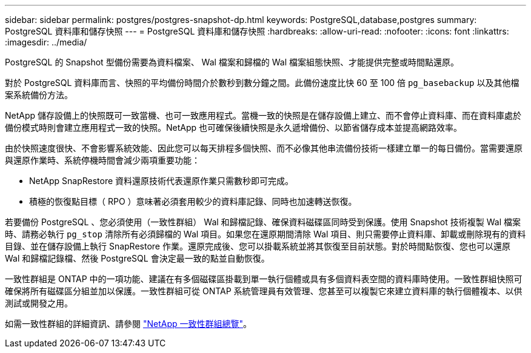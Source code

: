 ---
sidebar: sidebar 
permalink: postgres/postgres-snapshot-dp.html 
keywords: PostgreSQL,database,postgres 
summary: PostgreSQL 資料庫和儲存快照 
---
= PostgreSQL 資料庫和儲存快照
:hardbreaks:
:allow-uri-read: 
:nofooter: 
:icons: font
:linkattrs: 
:imagesdir: ../media/


[role="lead"]
PostgreSQL 的 Snapshot 型備份需要為資料檔案、 Wal 檔案和歸檔的 Wal 檔案組態快照、才能提供完整或時間點還原。

對於 PostgreSQL 資料庫而言、快照的平均備份時間介於數秒到數分鐘之間。此備份速度比快 60 至 100 倍 `pg_basebackup` 以及其他檔案系統備份方法。

NetApp 儲存設備上的快照既可一致當機、也可一致應用程式。當機一致的快照是在儲存設備上建立、而不會停止資料庫、而在資料庫處於備份模式時則會建立應用程式一致的快照。NetApp 也可確保後續快照是永久遞增備份、以節省儲存成本並提高網路效率。

由於快照速度很快、不會影響系統效能、因此您可以每天排程多個快照、而不必像其他串流備份技術一樣建立單一的每日備份。當需要還原與還原作業時、系統停機時間會減少兩項重要功能：

* NetApp SnapRestore 資料還原技術代表還原作業只需數秒即可完成。
* 積極的恢復點目標（ RPO ）意味著必須套用較少的資料庫記錄、同時也加速轉送恢復。


若要備份 PostgreSQL 、您必須使用（一致性群組） Wal 和歸檔記錄、確保資料磁碟區同時受到保護。使用 Snapshot 技術複製 Wal 檔案時、請務必執行 `pg_stop` 清除所有必須歸檔的 Wal 項目。如果您在還原期間清除 Wal 項目、則只需要停止資料庫、卸載或刪除現有的資料目錄、並在儲存設備上執行 SnapRestore 作業。還原完成後、您可以掛載系統並將其恢復至目前狀態。對於時間點恢復、您也可以還原 Wal 和歸檔記錄檔、然後 PostgreSQL 會決定最一致的點並自動恢復。

一致性群組是 ONTAP 中的一項功能、建議在有多個磁碟區掛載到單一執行個體或具有多個資料表空間的資料庫時使用。一致性群組快照可確保將所有磁碟區分組並加以保護。一致性群組可從 ONTAP 系統管理員有效管理、您甚至可以複製它來建立資料庫的執行個體複本、以供測試或開發之用。

如需一致性群組的詳細資訊、請參閱 link:../../ontap/consistency-groups/index.html["NetApp 一致性群組總覽"]。
